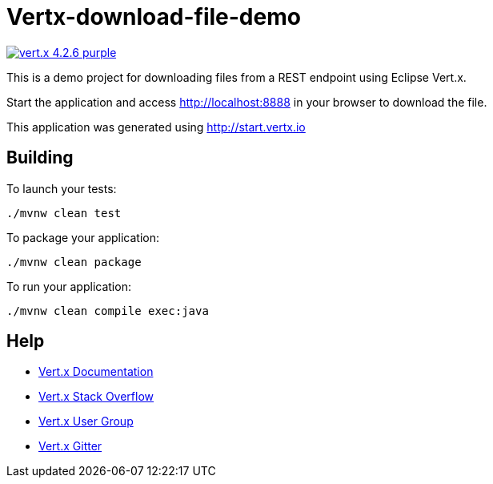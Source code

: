 = Vertx-download-file-demo

image:https://img.shields.io/badge/vert.x-4.2.6-purple.svg[link="https://vertx.io"]

This is a demo project for downloading files from a REST endpoint using Eclipse Vert.x.

Start the application and access http://localhost:8888 in your browser to download the file.

This application was generated using http://start.vertx.io

== Building

To launch your tests:
```
./mvnw clean test
```

To package your application:
```
./mvnw clean package
```

To run your application:
```
./mvnw clean compile exec:java
```

== Help

* https://vertx.io/docs/[Vert.x Documentation]
* https://stackoverflow.com/questions/tagged/vert.x?sort=newest&pageSize=15[Vert.x Stack Overflow]
* https://groups.google.com/forum/?fromgroups#!forum/vertx[Vert.x User Group]
* https://gitter.im/eclipse-vertx/vertx-users[Vert.x Gitter]


